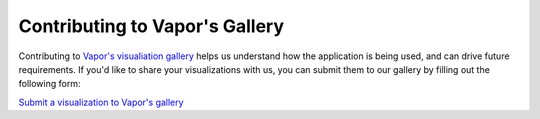 Contributing to Vapor's Gallery
_______________________________

Contributing to `Vapor's visualiation gallery <https://visgallery.ucar.edu/category/visualization-software/vapor/>`_ helps us understand how the application is being used, and can drive future requirements.  If you'd like to share your visualizations with us, you can submit them to our gallery by filling out the following form:

`Submit a visualization to Vapor's gallery <https://docs.google.com/forms/d/e/1FAIpQLSdJQA_1LGZ-DNySLGn4c9TekVuUcwvKo4Hgw3uBf9BmSDipUw/viewform?vc=0&c=0&w=1>`_
